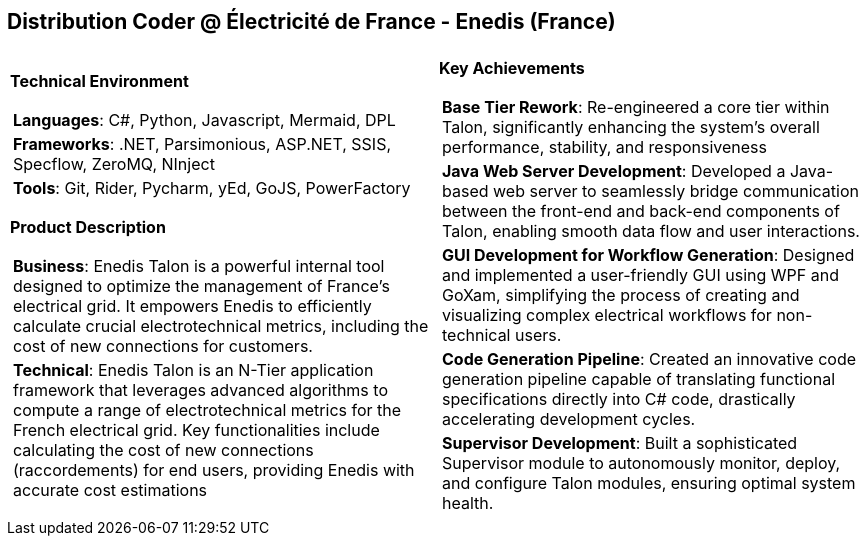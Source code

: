[.text-center]
== Distribution Coder @ Électricité de France - Enedis (France)

[frame = none, grid = none, stripes = all]
|===
| |

^a|

[.big.underline]#*Technical Environment*#
[frame = none, grid = none, cols = "^.^a"]
!===

! *Languages*: C#, Python, Javascript, Mermaid, DPL

! *Frameworks*: .NET, Parsimonious, ASP.NET, SSIS, Specflow, ZeroMQ, NInject

! *Tools*: Git, Rider, Pycharm, yEd, GoJS, PowerFactory

!===

[.big.underline]#*Product Description*#
[frame = none, grid = none, cols = "^.^a"]
!===

! *Business*: Enedis Talon is a powerful internal tool designed to optimize the management of France's electrical grid. It empowers Enedis to efficiently calculate crucial electrotechnical metrics, including the cost of new connections for customers. 

! *Technical*: Enedis Talon is an N-Tier application framework that leverages advanced algorithms to compute a range of electrotechnical metrics for the French electrical grid. Key functionalities include calculating the cost of new connections (raccordements) for end users, providing Enedis with accurate cost estimations

!===

^a|

[.big.underline]#*Key Achievements*#
[frame = none, grid = none, cols = "^.^a"]
!===

! *Base Tier Rework*: Re-engineered a core tier within Talon, significantly enhancing the system's overall performance, stability, and responsiveness

! *Java Web Server Development*: Developed a Java-based web server to seamlessly bridge communication between the front-end and back-end components of Talon, enabling smooth data flow and user interactions.

! *GUI Development for Workflow Generation*: Designed and implemented a user-friendly GUI using WPF and GoXam, simplifying the process of creating and visualizing complex electrical workflows for non-technical users.

! *Code Generation Pipeline*: Created an innovative code generation pipeline capable of translating functional specifications directly into C# code, drastically accelerating development cycles.

! *Supervisor Development*: Built a sophisticated Supervisor module to autonomously monitor, deploy, and configure Talon modules, ensuring optimal system health.

!===

|===